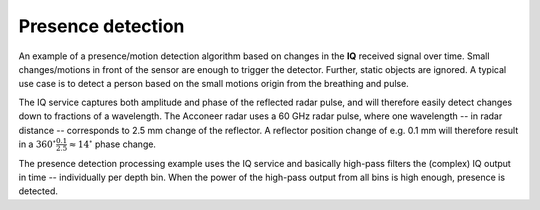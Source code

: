 Presence detection
==================

An example of a presence/motion detection algorithm based on changes in the **IQ** received signal over time. Small changes/motions in front of the sensor are enough to trigger the detector. Further, static objects are ignored. A typical use case is to detect a person based on the small motions origin from the breathing and pulse.

The IQ service captures both amplitude and phase of the reflected radar pulse, and will therefore easily detect changes down to fractions of a wavelength. The Acconeer radar uses a 60 GHz radar pulse, where one wavelength -- in radar distance -- corresponds to 2.5 mm change of the reflector. A reflector position change of e.g. 0.1 mm will therefore result in a
:math:`360^{\circ}\frac{0.1}{2.5}\approx 14^{\circ}` phase change.

The presence detection processing example uses the IQ service and basically high-pass filters the (complex) IQ output in time -- individually per depth bin. When the power of the high-pass output from all bins is high enough, presence is detected.

